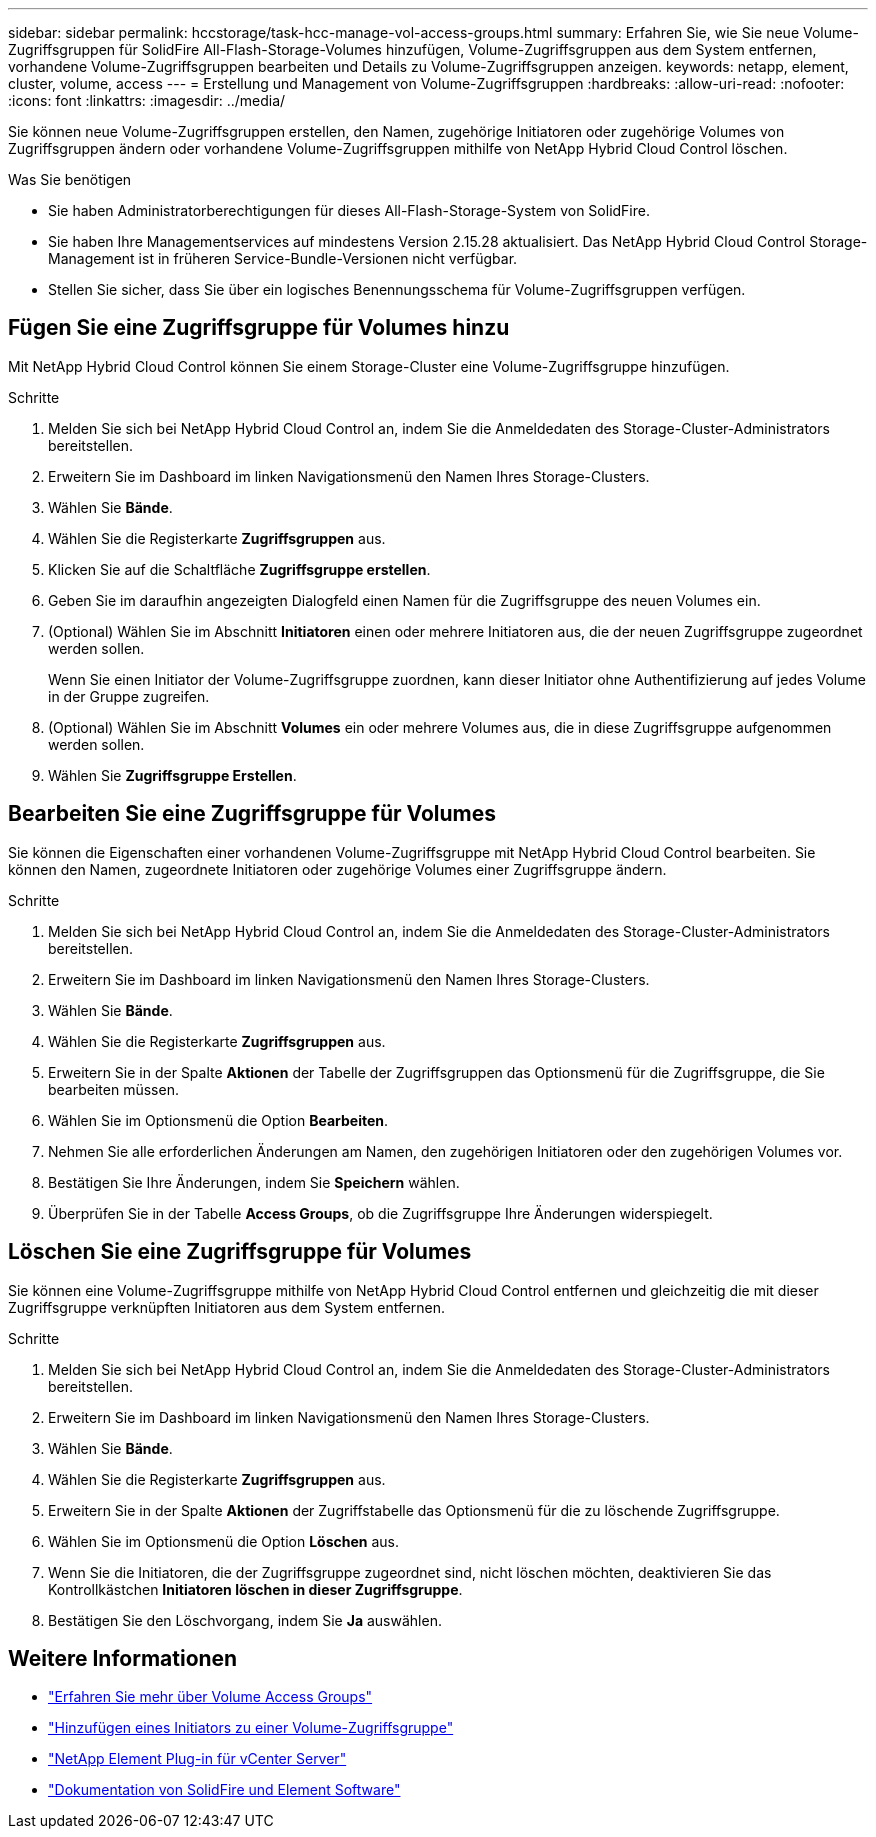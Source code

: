 ---
sidebar: sidebar 
permalink: hccstorage/task-hcc-manage-vol-access-groups.html 
summary: Erfahren Sie, wie Sie neue Volume-Zugriffsgruppen für SolidFire All-Flash-Storage-Volumes hinzufügen, Volume-Zugriffsgruppen aus dem System entfernen, vorhandene Volume-Zugriffsgruppen bearbeiten und Details zu Volume-Zugriffsgruppen anzeigen. 
keywords: netapp, element, cluster, volume, access 
---
= Erstellung und Management von Volume-Zugriffsgruppen
:hardbreaks:
:allow-uri-read: 
:nofooter: 
:icons: font
:linkattrs: 
:imagesdir: ../media/


[role="lead"]
Sie können neue Volume-Zugriffsgruppen erstellen, den Namen, zugehörige Initiatoren oder zugehörige Volumes von Zugriffsgruppen ändern oder vorhandene Volume-Zugriffsgruppen mithilfe von NetApp Hybrid Cloud Control löschen.

.Was Sie benötigen
* Sie haben Administratorberechtigungen für dieses All-Flash-Storage-System von SolidFire.
* Sie haben Ihre Managementservices auf mindestens Version 2.15.28 aktualisiert. Das NetApp Hybrid Cloud Control Storage-Management ist in früheren Service-Bundle-Versionen nicht verfügbar.
* Stellen Sie sicher, dass Sie über ein logisches Benennungsschema für Volume-Zugriffsgruppen verfügen.




== Fügen Sie eine Zugriffsgruppe für Volumes hinzu

Mit NetApp Hybrid Cloud Control können Sie einem Storage-Cluster eine Volume-Zugriffsgruppe hinzufügen.

.Schritte
. Melden Sie sich bei NetApp Hybrid Cloud Control an, indem Sie die Anmeldedaten des Storage-Cluster-Administrators bereitstellen.
. Erweitern Sie im Dashboard im linken Navigationsmenü den Namen Ihres Storage-Clusters.
. Wählen Sie *Bände*.
. Wählen Sie die Registerkarte *Zugriffsgruppen* aus.
. Klicken Sie auf die Schaltfläche *Zugriffsgruppe erstellen*.
. Geben Sie im daraufhin angezeigten Dialogfeld einen Namen für die Zugriffsgruppe des neuen Volumes ein.
. (Optional) Wählen Sie im Abschnitt *Initiatoren* einen oder mehrere Initiatoren aus, die der neuen Zugriffsgruppe zugeordnet werden sollen.
+
Wenn Sie einen Initiator der Volume-Zugriffsgruppe zuordnen, kann dieser Initiator ohne Authentifizierung auf jedes Volume in der Gruppe zugreifen.

. (Optional) Wählen Sie im Abschnitt *Volumes* ein oder mehrere Volumes aus, die in diese Zugriffsgruppe aufgenommen werden sollen.
. Wählen Sie *Zugriffsgruppe Erstellen*.




== Bearbeiten Sie eine Zugriffsgruppe für Volumes

Sie können die Eigenschaften einer vorhandenen Volume-Zugriffsgruppe mit NetApp Hybrid Cloud Control bearbeiten. Sie können den Namen, zugeordnete Initiatoren oder zugehörige Volumes einer Zugriffsgruppe ändern.

.Schritte
. Melden Sie sich bei NetApp Hybrid Cloud Control an, indem Sie die Anmeldedaten des Storage-Cluster-Administrators bereitstellen.
. Erweitern Sie im Dashboard im linken Navigationsmenü den Namen Ihres Storage-Clusters.
. Wählen Sie *Bände*.
. Wählen Sie die Registerkarte *Zugriffsgruppen* aus.
. Erweitern Sie in der Spalte *Aktionen* der Tabelle der Zugriffsgruppen das Optionsmenü für die Zugriffsgruppe, die Sie bearbeiten müssen.
. Wählen Sie im Optionsmenü die Option *Bearbeiten*.
. Nehmen Sie alle erforderlichen Änderungen am Namen, den zugehörigen Initiatoren oder den zugehörigen Volumes vor.
. Bestätigen Sie Ihre Änderungen, indem Sie *Speichern* wählen.
. Überprüfen Sie in der Tabelle *Access Groups*, ob die Zugriffsgruppe Ihre Änderungen widerspiegelt.




== Löschen Sie eine Zugriffsgruppe für Volumes

Sie können eine Volume-Zugriffsgruppe mithilfe von NetApp Hybrid Cloud Control entfernen und gleichzeitig die mit dieser Zugriffsgruppe verknüpften Initiatoren aus dem System entfernen.

.Schritte
. Melden Sie sich bei NetApp Hybrid Cloud Control an, indem Sie die Anmeldedaten des Storage-Cluster-Administrators bereitstellen.
. Erweitern Sie im Dashboard im linken Navigationsmenü den Namen Ihres Storage-Clusters.
. Wählen Sie *Bände*.
. Wählen Sie die Registerkarte *Zugriffsgruppen* aus.
. Erweitern Sie in der Spalte *Aktionen* der Zugriffstabelle das Optionsmenü für die zu löschende Zugriffsgruppe.
. Wählen Sie im Optionsmenü die Option *Löschen* aus.
. Wenn Sie die Initiatoren, die der Zugriffsgruppe zugeordnet sind, nicht löschen möchten, deaktivieren Sie das Kontrollkästchen *Initiatoren löschen in dieser Zugriffsgruppe*.
. Bestätigen Sie den Löschvorgang, indem Sie *Ja* auswählen.


[discrete]
== Weitere Informationen

* link:../concepts/concept_solidfire_concepts_volume_access_groups.html["Erfahren Sie mehr über Volume Access Groups"]
* link:task-hcc-manage-initiators.html#add-initiators-to-a-volume-access-group["Hinzufügen eines Initiators zu einer Volume-Zugriffsgruppe"]
* https://docs.netapp.com/us-en/vcp/index.html["NetApp Element Plug-in für vCenter Server"^]
* https://docs.netapp.com/us-en/element-software/index.html["Dokumentation von SolidFire und Element Software"]

